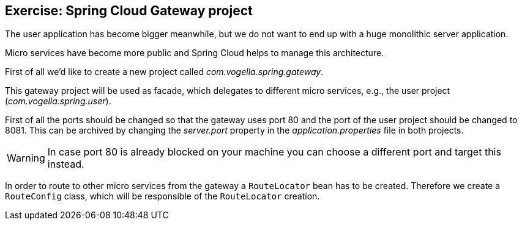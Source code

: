 == Exercise: Spring Cloud Gateway project

The user application has become bigger meanwhile, but we do not want to end up with a huge monolithic server application.

Micro services have become more public and Spring Cloud helps to manage this architecture.

First of all we'd like to create a new project called _com.vogella.spring.gateway_.

This gateway project will be used as facade, which delegates to different micro services, e.g., the user project (_com.vogella.spring.user_).

First of all the ports should be changed so that the gateway uses port 80 and the port of the user project should be changed to 8081.
This can be archived by changing the _server.port_ property in the _application.properties_ file in both projects.

WARNING: In case port 80 is already blocked on your machine you can choose a different port and target this instead.

In order to route to other micro services from the gateway a `RouteLocator` bean has to be created.
Therefore we create a `RouteConfig` class, which will be responsible of the `RouteLocator` creation.

[source,java]
----

----

